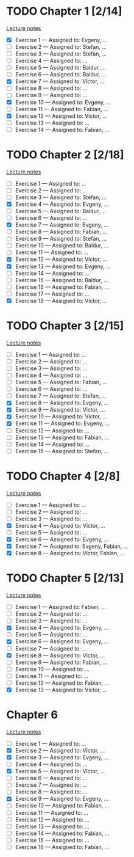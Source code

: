 # Change [ ] to [X] when the exercise is finished

* TODO Chapter 1 [2/14]
  
  [[https://www.andrew.cmu.edu/course/80-413-713/notes/chap01.pdf][Lecture notes]]

  + [X] Exercise 1 — Assigned to: Evgeny, … 
  + [ ] Exercise 2 — Assigned to: Stefan, … 
  + [ ] Exercise 3 — Assigned to: Stefan, …
  + [ ] Exercise 4 — Assigned to: … 
  + [ ] Exercise 5 — Assigned to: Baldur, … 
  + [ ] Exercise 6 — Assigned to: Baldur, …
  + [X] Exercise 7 — Assigned to: Víctor, …
  + [ ] Exercise 8 — Assigned to: … 
  + [ ] Exercise 9 — Assigned to: … 
  + [X] Exercise 10 — Assigned to: Evgeny, … 
  + [ ] Exercise 11 — Assigned to: Fabian, …
  + [X] Exercise 12 — Assigned to: Víctor, … 
  + [ ] Exercise 13 — Assigned to: … 
  + [ ] Exercise 14 — Assigned to: Fabian, …

* TODO Chapter 2 [2/18]

  [[https://www.andrew.cmu.edu/course/80-413-713/notes/chap02.pdf][Lecture notes]]

  + [ ] Exercise 1 — Assigned to: … 
  + [ ] Exercise 2 — Assigned to: … 
  + [ ] Exercise 3 — Assigned to: Stefan, …
  + [X] Exercise 4 — Assigned to: Evgeny, … 
  + [ ] Exercise 5 — Assigned to: Baldur, …
  + [ ] Exercise 6 — Assigned to: … 
  + [X] Exercise 7 — Assigned to: Evgeny, … 
  + [ ] Exercise 8 — Assigned to: Fabian, …
  + [ ] Exercise 9 — Assigned to: Stefan, …
  + [ ] Exercise 10 — Assigned to: Baldur, …
  + [ ] Exercise 11 — Assigned to: … 
  + [X] Exercise 12 — Assigned to: Víctor, … 
  + [X] Exercise 13 — Assigned to: Evgeny, … 
  + [ ] Exercise 14 — Assigned to: … 
  + [ ] Exercise 15 — Assigned to: Baldur, …
  + [ ] Exercise 16 — Assigned to: Fabian, …
  + [ ] Exercise 17 — Assigned to: … 
  + [X] Exercise 18 — Assigned to: Víctor, … 
   
* TODO Chapter 3 [2/15]
  
  [[https://www.andrew.cmu.edu/course/80-413-713/notes/chap03.pdf][Lecture notes]]
  
  + [ ] Exercise 1 — Assigned to: … 
  + [ ] Exercise 2 — Assigned to: … 
  + [ ] Exercise 3 — Assigned to: … 
  + [ ] Exercise 4 — Assigned to: … 
  + [ ] Exercise 5 — Assigned to: Fabian, …
  + [ ] Exercise 6 — Assigned to: … 
  + [ ] Exercise 7 — Assigned to: Stefan, …
  + [X] Exercise 8 — Assigned to: Evgeny, … 
  + [X] Exercise 9 — Assigned to: Víctor, …
  + [X] Exercise 10 — Assigned to: Víctor, …
  + [X] Exercise 11 — Assigned to: Evgeny, … 
  + [ ] Exercise 12 — Assigned to: … 
  + [ ] Exercise 13 — Assigned to: Fabian, …
  + [ ] Exercise 14 — Assigned to: … 
  + [ ] Exercise 15 — Assigned to: Stefan, …
   
* TODO Chapter 4 [2/8]

  [[https://www.andrew.cmu.edu/course/80-413-713/notes/chap04.pdf][Lecture notes]]
  
  + [ ] Exercise 1 — Assigned to: … 
  + [ ] Exercise 2 — Assigned to: … 
  + [ ] Exercise 3 — Assigned to: … 
  + [X] Exercise 4 — Assigned to: Víctor, … 
  + [ ] Exercise 5 — Assigned to: … 
  + [X] Exercise 6 — Assigned to: Evgeny, … 
  + [X] Exercise 7 — Assigned to: Evgeny, Fabian, …
  + [X] Exercise 8 — Assigned to: Víctor, Fabian, …

* TODO Chapter 5 [2/13]

  [[https://www.andrew.cmu.edu/course/80-413-713/notes/chap05.pdf][Lecture notes]]
  
  + [ ] Exercise 1 — Assigned to: Fabian, …
  + [ ] Exercise 2 — Assigned to: … 
  + [ ] Exercise 3 — Assigned to: … 
  + [X] Exercise 4 — Assigned to: Evgeny, … 
  + [ ] Exercise 5 — Assigned to: … 
  + [X] Exercise 6 — Assigned to: Evgeny, … 
  + [ ] Exercise 7 — Assigned to: … 
  + [X] Exercise 8 — Assigned to: Víctor, … 
  + [ ] Exercise 9 — Assigned to: Fabian, …
  + [ ] Exercise 10 — Assigned to: … 
  + [ ] Exercise 11 — Assigned to: … 
  + [ ] Exercise 12 — Assigned to: Fabian, …
  + [X] Exercise 13 — Assigned to: Víctor, … 

* Chapter 6

  [[https://www.andrew.cmu.edu/course/80-413-713/notes/chap06.pdf][Lecture notes]]

  + [ ] Exercise  1 — Assigned to: …
  + [X] Exercise  2 — Assigned to: Víctor, …
  + [X] Exercise  3 — Assigned to: Evgeny, …
  + [ ] Exercise  4 — Assigned to: …
  + [X] Exercise  5 — Assigned to: Víctor, …
  + [ ] Exercise  6 — Assigned to: …
  + [ ] Exercise  7 — Assigned to: …
  + [ ] Exercise  8 — Assigned to: …
  + [X] Exercise  9 — Assigned to: Evgeny, …
  + [ ] Exercise 10 — Assigned to: Fabian, …
  + [ ] Exercise 11 — Assigned to: …
  + [ ] Exercise 12 — Assigned to: …
  + [ ] Exercise 13 — Assigned to: …
  + [ ] Exercise 14 — Assigned to: Fabian, …
  + [ ] Exercise 15 — Assigned to: …
  + [ ] Exercise 16 — Assigned to: Fabian, …
